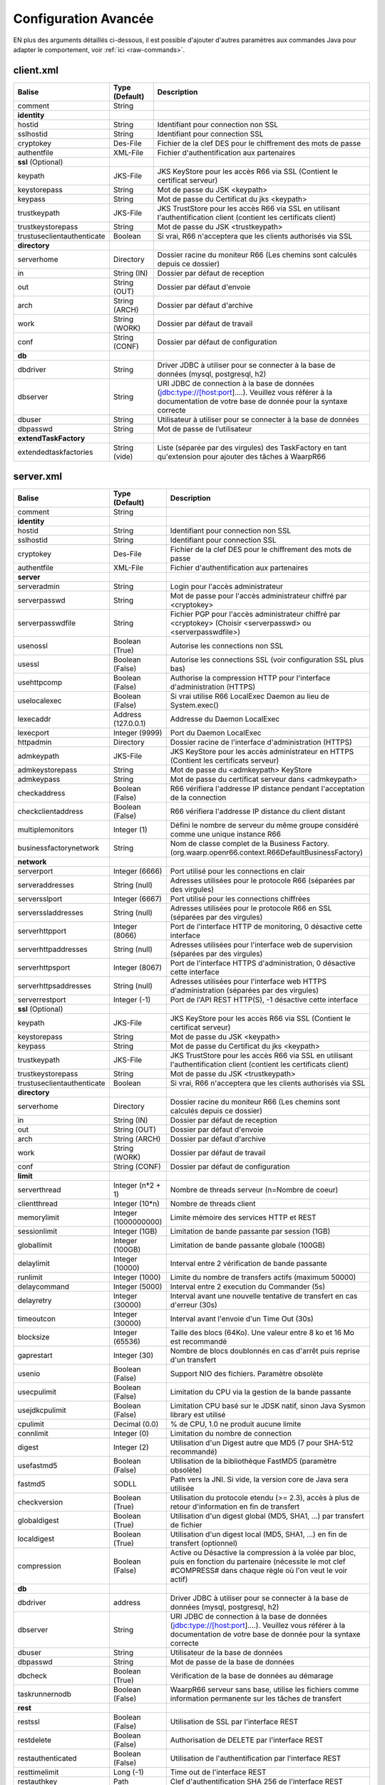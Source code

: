 Configuration Avancée
#####################

EN plus des arguments détaillés ci-dessous, il est possible d'ajouter
d'autres paramètres aux commandes Java pour adapter le comportement,
voir :ref:`ici <raw-commands>`.


client.xml
**********

============================ ==================== ==============
Balise                       Type (Default)       Description
============================ ==================== ==============
comment                      String

**identity**
hostid                       String               Identifiant pour connection non SSL
sslhostid                    String               Identifiant pour connection SSL
cryptokey                    Des-File             Fichier de la clef DES pour le chiffrement des mots de passe
authentfile                  XML-File             Fichier d'authentification aux partenaires

**ssl** (Optional)
keypath                      JKS-File             JKS KeyStore pour les accès R66 via SSL (Contient le certificat serveur)
keystorepass                 String               Mot de passe du JSK <keypath>
keypass                      String               Mot de passe du Certificat du jks <keypath>
trustkeypath                 JKS-File             JKS TrustStore pour les accès R66 via SSL en utilisant l'authentification client (contient les certificats client)
trustkeystorepass            String               Mot de passe du JSK <trustkeypath>
trustuseclientauthenticate   Boolean              Si vrai, R66 n'acceptera que les clients authorisés via SSL

**directory**
serverhome                   Directory            Dossier racine du moniteur R66 (Les chemins sont calculés depuis ce dossier)
in                           String (IN)          Dossier par défaut de reception
out                          String (OUT)         Dossier par défaut d'envoie
arch                         String (ARCH)        Dossier par défaut d'archive
work                         String (WORK)        Dossier par défaut de travail
conf                         String (CONF)        Dossier par défaut de configuration

**db**
dbdriver                     String               Driver JDBC à utiliser pour se connecter à la base de données (mysql, postgresql, h2)
dbserver                     String               URI JDBC de connection à la base de données (jdbc:type://[host:port]....). Veuillez vous référer à la documentation de votre base de donnée pour la syntaxe correcte
dbuser                       String               Utilisateur à utiliser pour se connecter à la base de données
dbpasswd                     String               Mot de passe de l’utilisateur

**extendTaskFactory**
extendedtaskfactories        String (vide)        Liste (séparée par des virgules) des TaskFactory en tant qu'extension pour ajouter des tâches à WaarpR66
============================ ==================== ==============

server.xml
**********

.. tabularcolumns:: |\Y{0.3}|\Y{0.2}|\Y{0.5}|

================================ ==================== ==============
Balise                           Type (Default)       Description
================================ ==================== ==============
comment                          String

**identity**
hostid                           String               Identifiant pour connection non SSL
sslhostid                        String               Identifiant pour connection SSL
cryptokey                        Des-File             Fichier de la clef DES pour le chiffrement des mots de passe
authentfile                      XML-File             Fichier d'authentification aux partenaires

**server**
serveradmin                      String               Login pour l'accès administrateur
serverpasswd                     String               Mot de passe pour l'accès administrateur chiffré par <cryptokey>
serverpasswdfile                 String               Fichier PGP pour l'accès administrateur chiffré par <cryptokey> (Choisir <serverpasswd> ou <serverpasswdfile>)
usenossl                         Boolean (True)       Autorise les connections non SSL
usessl                           Boolean (False)      Autorise les connections SSL (voir configuration SSL plus bas)
usehttpcomp                      Boolean (False)      Authorise la compression HTTP pour l'interface d'administration (HTTPS)
uselocalexec                     Boolean (False)      Si vrai utilise R66 LocalExec Daemon au lieu de System.exec()
lexecaddr                        Address (127.0.0.1)  Addresse du Daemon LocalExec
lexecport                        Integer (9999)       Port du Daemon LocalExec
httpadmin                        Directory            Dossier racine de l'interface d'administration (HTTPS)
admkeypath                       JKS-File             JKS KeyStore pour les accès administrateur en HTTPS (Contient les certificats serveur)
admkeystorepass                  String               Mot de passe du <admkeypath> KeyStore
admkeypass                       String               Mot de passe du certificat serveur dans <admkeypath>
checkaddress                     Boolean (False)      R66 vérifiera l'addresse IP distance pendant l'acceptation de la connection
checkclientaddress               Boolean (False)      R66 vérifiera l'addresse IP distance du client distant
multiplemonitors                 Integer (1)          Défini le nombre de serveur du même groupe considéré comme une unique instance R66
businessfactorynetwork           String               Nom de classe complet de la Business Factory. (org.waarp.openr66.context.R66DefaultBusinessFactory)

**network**
serverport                       Integer (6666)       Port utilisé pour les connections en clair
serveraddresses                  String  (null)       Adresses utilisées pour le protocole R66 (séparées par des virgules)
serversslport                    Integer (6667)       Port utilisé pour les connections chiffrées
serverssladdresses               String  (null)       Adresses utilisées pour le protocole R66 en SSL (séparées par des virgules)
serverhttpport                   Integer (8066)       Port de l'interface HTTP de monitoring, 0 désactive cette interface
serverhttpaddresses              String  (null)       Adresses utilisées pour l'interface web de supervision (séparées par des virgules)
serverhttpsport                  Integer (8067)       Port de l'interface HTTPS d'administration, 0 désactive cette interface
serverhttpsaddresses             String  (null)       Adresses utilisées pour l'interface web HTTPS d'administration (séparées par des virgules)
serverrestport                   Integer (-1)         Port de l'API REST HTTP(S), -1 désactive cette interface


**ssl** (Optional)
keypath                          JKS-File             JKS KeyStore pour les accès R66 via SSL (Contient le certificat serveur)
keystorepass                     String               Mot de passe du JSK <keypath>
keypass                          String               Mot de passe du Certificat du jks <keypath>
trustkeypath                     JKS-File             JKS TrustStore pour les accès R66 via SSL en utilisant l'authentification client (contient les certificats client)
trustkeystorepass                String               Mot de passe du JSK <trustkeypath>
trustuseclientauthenticate       Boolean              Si vrai, R66 n'acceptera que les clients authorisés via SSL

**directory**
serverhome                       Directory            Dossier racine du moniteur R66 (Les chemins sont calculés depuis ce dossier)
in                               String (IN)          Dossier par défaut de reception
out                              String (OUT)         Dossier par défaut d'envoie
arch                             String (ARCH)        Dossier par défaut d'archive
work                             String (WORK)        Dossier par défaut de travail
conf                             String (CONF)        Dossier par défaut de configuration

**limit**
serverthread                     Integer (n*2 + 1)    Nombre de threads serveur (n=Nombre de coeur)
clientthread                     Integer (10*n)       Nombre de threads client
memorylimit                      Integer (1000000000) Limite mémoire des services HTTP et REST
sessionlimit                     Integer (1GB)        Limitation de bande passante par session (1GB)
globallimit                      Integer (100GB)      Limitation de bande passante globale (100GB)
delaylimit                       Integer (10000)      Interval entre 2 vérification de bande passante
runlimit                         Integer (1000)       Limite du nombre de transfers actifs (maximum 50000)
delaycommand                     Integer (5000)       Interval entre 2 execution du Commander (5s)
delayretry                       Integer (30000)      Interval avant une nouvelle tentative de transfert en cas d'erreur (30s)
timeoutcon                       Integer (30000)      Interval avant l'envoie d'un Time Out (30s)
blocksize                        Integer (65536)      Taille des blocs (64Ko). Une valeur entre 8 ko et 16 Mo est recommandé
gaprestart                       Integer (30)         Nombre de blocs doublonnés en cas d'arrêt puis reprise d'un transfert
usenio                           Boolean (False)      Support NIO des fichiers. Paramètre obsolète
usecpulimit                      Boolean (False)      Limitation du CPU via la gestion de la bande passante
usejdkcpulimit                   Boolean (False)      Limitation CPU basé sur le JDSK natif, sinon Java Sysmon library est utilisé
cpulimit                         Decimal (0.0)        % de CPU, 1.0 ne produit aucune limite
connlimit                        Integer (0)          Limitation du nombre de connection
digest                           Integer (2)          Utilisation d'un Digest autre que MD5 (7 pour SHA-512 recommandé)
usefastmd5                       Boolean (False)      Utilisation de la bibliothèque FastMD5 (paramètre obsolète)
fastmd5                          SODLL                Path vers la JNI. Si vide, la version core de Java sera utilisée
checkversion                     Boolean (True)       Utilisation du protocole etendu (>= 2.3), accès à plus de retour d'information en fin de transfert
globaldigest                     Boolean (True)       Utilisation d'un digest global (MD5, SHA1, ...) par transfert de fichier
localdigest                      Boolean (True)       Utilisation d'un digest local (MD5, SHA1, ...) en fin de transfert (optionnel)
compression                      Boolean (False)      Active ou Désactive la compression à la volée par bloc, puis en fonction du partenaire (nécessite le mot clef #COMPRESS# dans chaque règle où l'on veut le voir actif)

**db**
dbdriver                         address              Driver JDBC à utiliser pour se connecter à la base de données (mysql, postgresql, h2)
dbserver                         String               URI JDBC de connection à la base de données (jdbc:type://[host:port]....). Veuillez vous référer à la documentation de votre base de donnée pour la syntaxe correcte
dbuser                           String               Utilisateur de la base de données
dbpasswd                         String               Mot de passe de la base de données
dbcheck                          Boolean (True)       Vérification de la base de données au démarage
taskrunnernodb                   Boolean (False)      WaarpR66 serveur sans base, utilise les fichiers comme information permanente sur les tâches de transfert

**rest**
restssl                          Boolean (False)      Utilisation de SSL par l'interface REST
restdelete                       Boolean (False)      Authorisation de DELETE par l'interface REST
restauthenticated                Boolean (False)      Utilisation de l'authentification par l'interface REST
resttimelimit                    Long (-1)            Time out de l'interface REST
restauthkey                      Path                 Clef d'authentification SHA 256 de l'interface REST

**business**
businessid                       String               L'hostid (1 by 1) authorisé à utiliser des Business Request

**roles**
role                             Array                Remplace le rôle de l'ĥôte en base de données
roleid                           String               L'hostid (1 à 1) concerné par le remplacement
roleset                          StringArray          Les nouveaux rôle attribués

**aliases**
alias                            Array                Permets d'utiliser des alias au lieu des hostid
realid                           String               Hostid aliassé (l'alias est local)
aliasid                          StringArray          L'ensemble des alias de l'hostid

**extendTaskFactory**
extendedtaskfactories            String (vide)        Liste (séparée par des virgules) des TaskFactory en tant qu'extension pour ajouter des tâches à WaarpR66

**pushMonitor**
*Partie commune*
url                              String (null)        URL de base pour les exports du moniteur en mode POST HTTP(S) JSON
delay                            Integer (1000)       Délai entre deux vérifications de changement de statuts sur les transferts
intervalincluded                 Boolean (True)       Si « True », les informations de l'intervalle utilisé seront fournies
transformlongasstring            Boolean (False)      Si « True », les nombres « long » seront convertis en chaîne de caractères, sinon ils seront numériques
token                            String (null)        Spécifie si nécessaire le token  dans le cadre d'une authentification via Token
apiKey                           String (null)        Spécifie si nécessaire le password dans le cadre d'une authentification via ApiKey (format ``apiId:apiKey``)
*Partie API REST*
endpoint                         String (null)        End point à ajouter à l'URL de base
keepconnection                   Boolean (True)       Si « True », la connexion HTTP(S) sera en Keep-Alive (pas de réouverture sauf si le serveur la ferme), sinon la connexion sera réinitialisée pour chaque appel
basicAuthent                     String (null)        Spécifie si nécessaire l'authentification basique
*Partie Elasticsearch*
index                            String (null)        Contient le nom de l'index avec de possibles substitutions, dont ``%%WARPHOST%%`` pour le nom du host concerné, et les ``%%DATETIME%%``, ``%%DATEHOUR%%``, ``%%DATE%%``, ``%%YEARMONTH%%``, ``%%YEAR%%`` pour des substitutions de date et heure partiellement (``yyyy.MM.dd.HH.mm`` à ``yyyy``)
prefix                           String (null)        Spécifie si nécessaire un prefix global dans le cas d'usage d'un Proxy devant Elasticsearch
username                         String (null)        Spécifie si nécessaire le username (et son password) dans le cadre d'une authentification basique
paswd                            String (null)        Spécifie si nécessaire le password dans le cadre d'une authentification basique
compression                      Boolean (True)       Spécifie si les flux sont compressés (par défaut True)
================================ ==================== ==============



Les balises <roles> et <aliases> contiennent des listes d'option. Exemple:

.. code-block:: xml

  ...
  <roles>
    <role>
      <roleid>DummyHost1</roleid>
      <roleset>RoleA</roleset>
    </role>
    <role>
      <roleid>DummyHost2</roleid>
      <roleset>RoleA RoleC</roleset>
    </role>
    <role>
      <roleid>DummyHost3</roleid>
      <roleset>RoleC RoleD RoleE</roleset>
    </role>
  </roles>
  <aliases>
    <alias>
      <realid>DummyHost1</realid>
      <aliasid>AliasC</aliasid>
    </alias>
    <alias>
      <realid>DummyHost4</realid>
      <aliasid>AliasA AliasB</aliasid>
    </alias>
  </aliases>
  ...

Optimisation
************

Il peut être nécessaire de paramétrer finement dans certains cas.

**Limitation de la mémoire**

Il est possible de limiter l'usage de la mémoire en usant des paramètres suivants :

*Limitation des services*

 * Services R66 : un des protocoles au moins doit être activé (TLS ou no TLS) ; si l'un des deux n'est pas
   utile, vous pouvez le désactiver (`usenossl` ou `usessl` à `False`)
 * `uselocalexec` : à `False` si aucun usage (exécution dans un processus externes des commandes EXECxxx)
   (valeur par défaut)
 * `serverhttpport` : si le monitoring HTTP est sans usage, vous pouvez le désactiver (`0`)
 * `serverhttpsport` : si le moteur d'administration HTTPS est sans usage, vous pouvez le désactiver (`0`)
   (non recomandé)
 * `serverrestport` : si le moteur REST est sans usage, vous pouvez le désactiver (`-1`, valeur par défaut)
 * `usethrift` : si le moteur THRIFT est sans usage,  vous pouvez le désactiver (`0`, valeur par défaut)
 * `pushMonitor` : si le Push Monitoring Exporter est sans usage, ne pas le déclarer

*Limitation des ressources*

 * `serverthread`: Possibilité de limiter le nombre de Threads dédiées à la partie serveur (y compris 1)
 * `clientthread`: Possibilité de limiter le nombre de Threads dédiées à la partie protocolaire (il est avisé
   de ne par mettre moins de 10)
 * `memorylimit`: Possibilité de limiter la taille mémoire maximale allouable pour décoder/encoder les pages
   HTTP et les réponses REST (minimum conseillé 100 Mo)
 * `runlimit`: Possibilité de limiter le nombre de transferts simultanés (il est avisé de ne pas mettre moins
   de 2)
 * `compression`: Possibilité de ne pas activer la compression à la volée (moins de mémoire et de cpu)

   * Possibilité de del déclarer mais sans utiliser le mot clef #COMPRESS# dans toutes les règles où l'on veut le voir actif)

 * de limiter l'impact processeur via une gestion adaptative de la bande passante globale :

   * `usecpulimit` à `True` : ceci active la fonctionnalité
   * `usejdkcpulimit` de préférence, laisser à `False` ou *ignoré* (permet de choisir l'implémentation
     sous-jacente analysant les ressources CPU)
   * `cpulimit` avec une valeur maximale autorisée pour la charge globale CPU, tous coeurs confondus (minimum
     conseillé `0.2`, en pratique `0.5` comme minimum) ; cette valeur détermine le seuil à partir duquel la
     bande passante globale sera progressivement diminuée afin de réduire l'activité CPU, puis remontée
   * `connlimit` en laissant à `0` ou *ignoré* (permet de limiter le nombre maximum de connexion mais
     souvent trop restrictif)

**Performances**

 * Usage de règles dans un mode sans empreinte par paquet de données (``SENDMODE`` = 1, ``RECVMODE`` = 2) au
   lieu des modes avec empreinte par paquet de données (``SENDMD5MODE`` = 3, ``RECVMD5MODE`` = 4) (environ 15%
   de gains)
 * `blocksize` : Possibilité d'augmenter la taille par défaut de 64KB à par exemple 256KB (en pratique,
   inutile d'aller au-delà), permettant de diminuer le nombre de paquets de données ainsi émis (uniquement
   valable sur de gros transferts)
 * `gaprestart` : Possibilité de diminuer la valeur par défaut (`30`) à `10`, permettant ainsi de
   restreindre la réémission des paquets à la reprise du transfert (au lieu de `30 x blocksize`, ce sera par
   exemple `10 x blocksize`)
 * `digest`: Possibilité de choisir des algorithmes plus performants (`CRC32`=0, `MD5`=2) ou avec moins de
   risques de collisions (`SHA-XXX` tel que `SHA-512`=7) (`SHA-512` est conseillé car très efficace)

   * `CRC32` est le plus performant (95% avec 6ms JDK11, 10ms JDK8) mais avec le plus de collisions,
   * `MD5` performant (55% avec 88ms JDK11, 105ms JDK8) mais avec encore des collisions
   * `SHA-512` est le plus performant des SHA (au moins 25% avec 70ms JDK11, 153ms JDK8) et aux collisions
     infimes
   * *chiffres comparés à `SHA-256` (159ms JDK11, 192ms JDK8)*

 * `globaldigest` : Possibilité de le désactiver mais recommandé à `True` (environ 25% de gains)
 * `localdigest` : Possibilité de le désactiver (`False`) (environ 20% de gains)
 * `runlimit` : Possibilité d'augmenter ou de diminuer la valeur par défaut (1000) entre 2 et 50000
   transferts concurrents
 * `compression`: Permet d'activer (désativée par défaut) la possibilité de compression à la volée des blocs
   et donc la vitesse des transferts sur des environnements à réseau contraint (nécessite le mot clef
   #COMPRESS# dans chaque règle où l'on veut le voir actif)


La performance d'autres éléments peuvent jouer :

 * La vitesse du processeur et de la mémoire

   * Il est conseillé de disposer d'au moins 2 coeurs et au moins 2 Go de mémoire disponible totalement
     pour Waarp, une valeur optimale étant 4 coeurs et 8 Go de mémoire

 * La vitesse du stockage sur lequel sont écrits les fichiers (limite naturelle du transfert)

   * Il est conseillé de disposer de disques très rapides (SSD ou FC). La vitesse en lecture (émission) ou
     en écriture (réception) peuvent en être impactées. Ceci concerne a minima le répertoire `WORK` et `IN`
     et dans une moindre mesure (lecture) `OUT`.

 * La vitesse et la latence du réseau sur lequel transite les données (limite naturelle du transfert)

*Mini-Benchmark*

Sur un Core I7 génération 5, 16 Go de mémoire, un disque rapide SSD de portable, un réseau local (`lo`),
en condition complète de vérification de cohérences (`digest` à `SHA-512` (7),
`globaldigest` et `localdigest` à `True`, et règle avec empreinte par paquet),
les transferts ont pu atteindre 65 MB/s (520 Mbits/s).

En réduisant les vérifications de cohérence (`digest` `globaldigest` maintenus mais `localdigest` à `False`
et règle sans empreinte par paquet), les performances sont montées à 80 MB/s (640 Mbits/s).

En supprimant toutes les vérifications de cohérence sauf celles des empreintes par paquet, le
débit atteint était de 110 MB/s (880 Mbits/s) (*ceci correspond au maximum du débit disque en écriture*).

Il est fortement déconseillé de désactiver totalement toutes les vérifications de cohérence, car il ne
pourra alors pas être assuré que le fichier transmis le sera sans défaut lors du transport (même si le
protocole s'appuie sur TCP/IP, il est possible d'avoir une corruption sur le réseau).

*Benchmarks Waarp R66*

Tous les benchmarks ont été réalisés sur un seul serveur à chaque fois, hébergeant tous les services
(2 moteurs Waarp R66 et 2 bases de données PostgreSQL/H2).
Seul le benchmark Cluster utilise une seule base PostgreSQL (commune) mais 1 client à part et de 1 à 4
serveurs Waarp R66 clusterisés.


**Evolution selon les versions**

L'évolution selon les versions depuis la 3.0 jusqu'à la dernière version.

============================== ======== === ============ ==== ==========================
Contexte                       Nb vCore TLS Transferts/s CPU  Gain
============================== ======== === ============ ==== ==========================
V3.0 Loop 2 Serveurs           4        Oui 30/s         100% Référence
V3.2 Loop 2 Serveurs           4        Oui 60/s         100% 100%
V3.5.2 Loop 2 Serveurs         4        Oui 71/s         100% 137%
V3.6.0 Loop 2 Serveurs         4        Oui 100/s        90%  233%
V3.6.1 Loop 2 Serveurs         4        Oui 124/s        80%  313%
============================== ======== === ============ ==== ==========================

**Vision globale des benchmarks V3.6.1**

================ ============== ============ ============ ========================
Modèle           TLS            NoTLS        Accélération Description
================ ============== ============ ============ ========================
Loop 2 coeurs    124/s          126/s        Référence    2 Serveurs en ping pong pour une taille moyenne de 250 Ko
Loop 2 coeurs    113/s          114/s        -4%          2 Serveurs en ping pong pour une taille moyenne de 250 Ko et Monitoring en mode PUSH REST
Loop 4 coeurs    150/s          149/s        21%          2 Serveurs en ping pong pour une taille moyenne de 250 Ko
Loop 4 coeurs    149/s          146/s        20%          2 Serveurs en ping pong pour une taille moyenne de 250 Ko et Monitoring en mode PUSH REST
Cluster 2 coeurs 73/s           75/s         Référence    Mode Cluster avec 1 seul serveur pour une taille moyenne de 250 Ko
Cluster 2 coeurs 116/s          116/s        21%          Mode Cluster avec 2 serveurs pour une taille moyenne de 250 Ko
Cluster 4 coeurs 85/s           86/s         17%          Mode Cluster avec 1 seul serveur pour une taille moyenne de 250 Ko
Cluster 4 coeurs 178/s          179/s        144%         Mode Cluster avec 2 serveurs pour une taille moyenne de 250 Ko
Cluster 4 coeurs 263/s          266/s        260%         Mode Cluster avec 3 serveurs pour une taille moyenne de 250 Ko
Cluster 4 coeurs 346/s          344/s        374%         Mode Cluster avec 4 serveurs pour une taille moyenne de 250 Ko
Gros Fichier 2c  152 MB/s       181 MB/s     Référence    Transfert d'un fichier de 500 Mo
Gros Fichier 4c  254 MB/s       301 MB/s     67%          Transfert d'un fichier de 500 Mo
================ ============== ============ ============ ========================

**Vision détaillée des benchmarks V3.6.1**

============================== ======== === ============ ==== =======================================
Contexte                       Nb vCore TLS Transferts/s CPU  Gain
============================== ======== === ============ ==== =======================================
V3.6.1 Loop 2 Serveurs         4        Oui 124/s        80%  Référence
V3.6.1 Loop 2 Serveurs Compres 4        Oui 123/s        75%  -1%
V3.6.1 Loop 2 Serveurs         8        Oui 150/s        35%  21%
V3.6.1 Loop 2 Serveurs Compres 8        Oui 150/s        35%  21%
V3.6.1 Loop 2 Serveurs         4        Non 126/s        80%  2%
V3.6.1 Loop 2 Serveurs Compres 4        Non 123/s        75%  -1%
V3.6.1 Loop 2 Serveurs         8        Non 149/s        35%  20%
V3.6.1 Loop 2 Serveurs Compres 8        Non 149/s        35%  20%
V3.6.1 Loop 2 Serveurs Monitor 4        Oui 113/s        85%  -9%
V3.6.1 Loop 2 Serveurs Monitor 8        Oui 149/s        40%  20%
V3.6.1 Loop 2 Serveurs Monitor 4        Non 114/s        80%  -8%
V3.6.1 Loop 2 Serveurs Monitor 8        Non 146/s        40%  18%
V3.6.1 Cluster 1 Serveurs      4        Oui 73/s         80%  -41% (Référence mono serveur TLS)
V3.6.1 Cluster 2 Serveurs      4        Oui 116/s        95%  -6% (+55% vs mono serveur TLS)
V3.6.1 Cluster 1 Serveurs      8        Oui 85/s         25%  14% (+17% vs mono serveur TLS)
V3.6.1 Cluster 2 Serveurs      8        Oui 178/s        45%  44% (+140% vs mono serveur TLS)
V3.6.1 Cluster 3 Serveurs      8        Oui 263/s        60%  112% (+260% vs mono serveur TLS)
V3.6.1 Cluster 4 Serveurs      8        Oui 346/s        80%  179% (+374% vs mono serveur TLS)
V3.6.1 Cluster 1 Serveurs      4        Non 75/s         75%  -39% (Référence mono serveur Sans TLS)
V3.6.1 Cluster 2 Serveurs      4        Non 116/s        90%  -8% (+55% vs mono serveur Sans TLS)
V3.6.1 Cluster 1 Serveurs      8        Non 86/s         25%  18% (+15% vs mono serveur Sans TLS)
V3.6.1 Cluster 2 Serveurs      8        Non 179/s        45%  45% (+139% vs mono serveur Sans TLS)
V3.6.1 Cluster 3 Serveurs      8        Non 266/s        60%  115% (+255% vs mono serveur Sans TLS)
V3.6.1 Cluster 4 Serveurs      8        Non 344/s        80%  178% (+359% vs mono serveur Sans TLS)
============================== ======== === ============ ==== =======================================

**Analyse**

Il ressort de ces benchmarks qu'il est important d'avoir au moins 2 core (4 threads)
dédiés par serveur Waarp R66 pour être optimal. En termes de mémoire,
entre 4 et 8 GB étaient alloués à chaque instance, 8 GB étant confortable.

La performance attendue est fonction du processeur et de la mémoire, ainsi que de la vitesse du
disque sous-jacent, sans oublier le réseau, mais il est possible de viser en mono serveur
environ 150 transferts/s en mono serveur.

En mode cluster (de 2 à 4 serveurs), les performances sont, sur le même matériel
(4 core 32 GB répartis sur 1 à 4 instances Waarp R66 et 1 base PostgreSQL),
légèrement supérieures avec 2 instances en cluster (150/s contre 178/s) et ne font qu'augmenter avec
plus de 340 transferts/s avec 4 instances, soit une accélération quasi linéaire avec une charge
CPU globale de moitié (35% contre 80% en cluster).

Le surcoût de la synchronisation via la base est donc perceptible mais vite récupéré
en ajoutant au moins 2 instances (haute disponibilité) et peut largement dépasser
la capacité d'une mono-instance.


*Benchmarks Waarp Gateway FTP et Waarp FTP Server*

Il s'agit de benchmarks orientés FTP (Serveur ou Gateway).

**Benchmarks avec transferts séquentiels**

===================== ============== ============ ============ ========================
Modèle                Active         Passive      Accélération Description
===================== ============== ============ ============ ========================
FTP Natif 2 core      102/s          68/s         Référence    Petits transferts séquentiels avec reconnexion
FTP Natif 4 core      118/s          77/s         16%          Petits transferts séquentiels avec reconnexion
GW FTP 2 core         101/s          67/s         -1%          Petits transferts séquentiels avec reconnexion
GW FTP 4 core         113/s          77/s         11%          Petits transferts séquentiels avec reconnexion
GW FTP 4 core Postgre 113/s          77/s         11%          Petits transferts séquentiels avec reconnexion
===================== ============== ============ ============ ========================

**Benchmarks avec concurrence des clients et des transferts**

===================== =========================== ============ ========================
Modèle                 Mixte Active / Passive     Accélération Description
===================== =========================== ============ ========================
FTP 10 clients 2c     488/s                       Référence    10 clients avec transferts concurrents
FTP 50 clients 2c     1102/s                      Référence    50 clients avec transferts concurrents
FTP 100 clients 2c    1217/s                      Référence    100 clients avec transferts concurrents
FTP 10 clients 4C     1056/s                      116%         10 clients avec transferts concurrents
FTP 50 clients 4C     3233/s                      193%         50 clients avec transferts concurrents
FTP 100 clients 4c    4200/s                      245%         100 clients avec transferts concurrents
GW FTP 10 clients 2C  290/s                       Référence    10 clients avec transferts concurrents
GW FTP 50 clients 2C  260/s                       Référence    50 clients avec transferts concurrents
GW FTP 100 clients 2c 244/s                       Référence    100 clients avec transferts concurrents
GW FTP 10 clients 2C  224/s                       -4%          10 clients avec transferts concurrents avec PostGreSQL
GW FTP 50 clients 2C  260/s                       0%           50 clients avec transferts concurrents avec PostGreSQL
GW FTP 100 clients 2c 244/s                       0%           100 clients avec transferts concurrents avec PostGreSQL
GW FTP 10 clients 4C  383/s                       64%          10 clients avec transferts concurrents
GW FTP 50 clients 4C  1234/s                      375%         50 clients avec transferts concurrents
GW FTP 100 clients 4c 1350/s                      453%         100 clients avec transferts concurrents
===================== =========================== ============ ========================

**Analyse**

Il ressort de ces benchmarks qu'il est important d'avoir au moins 2 core (4 threads)
dédiés par serveur Waarp Gateway FTP pour être optimal. En terme de mémoire,
4 GB étaient alloués à chaque instance.

A noter que le client Waarp (basé sur FTP4J) est plus performant que l'implémentation Apache.

